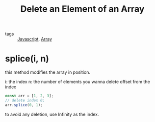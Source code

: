 :PROPERTIES:
:ID:       e7a9a64f-361d-4bde-aaa1-51720e7460a9
:END:
#+title: Delete an Element of an Array
#+filetags: :JavaScript:

- tags :: [[id:98730b92-6677-4ef0-bf88-3c8cf7a33504][Javascript]], [[id:b4a79fd9-d889-4117-897b-c9283009d99f][Array]]

* splice(i, n)

this method modifies the array in position.

i: the index
n: the number of elements you wanna delete offset from the index 

#+begin_src js
const arr = [1, 2, 3];
// delete index 0;
arr.splice(0, 1);
#+end_src

to avoid any deletion, use Infinity as the index.
